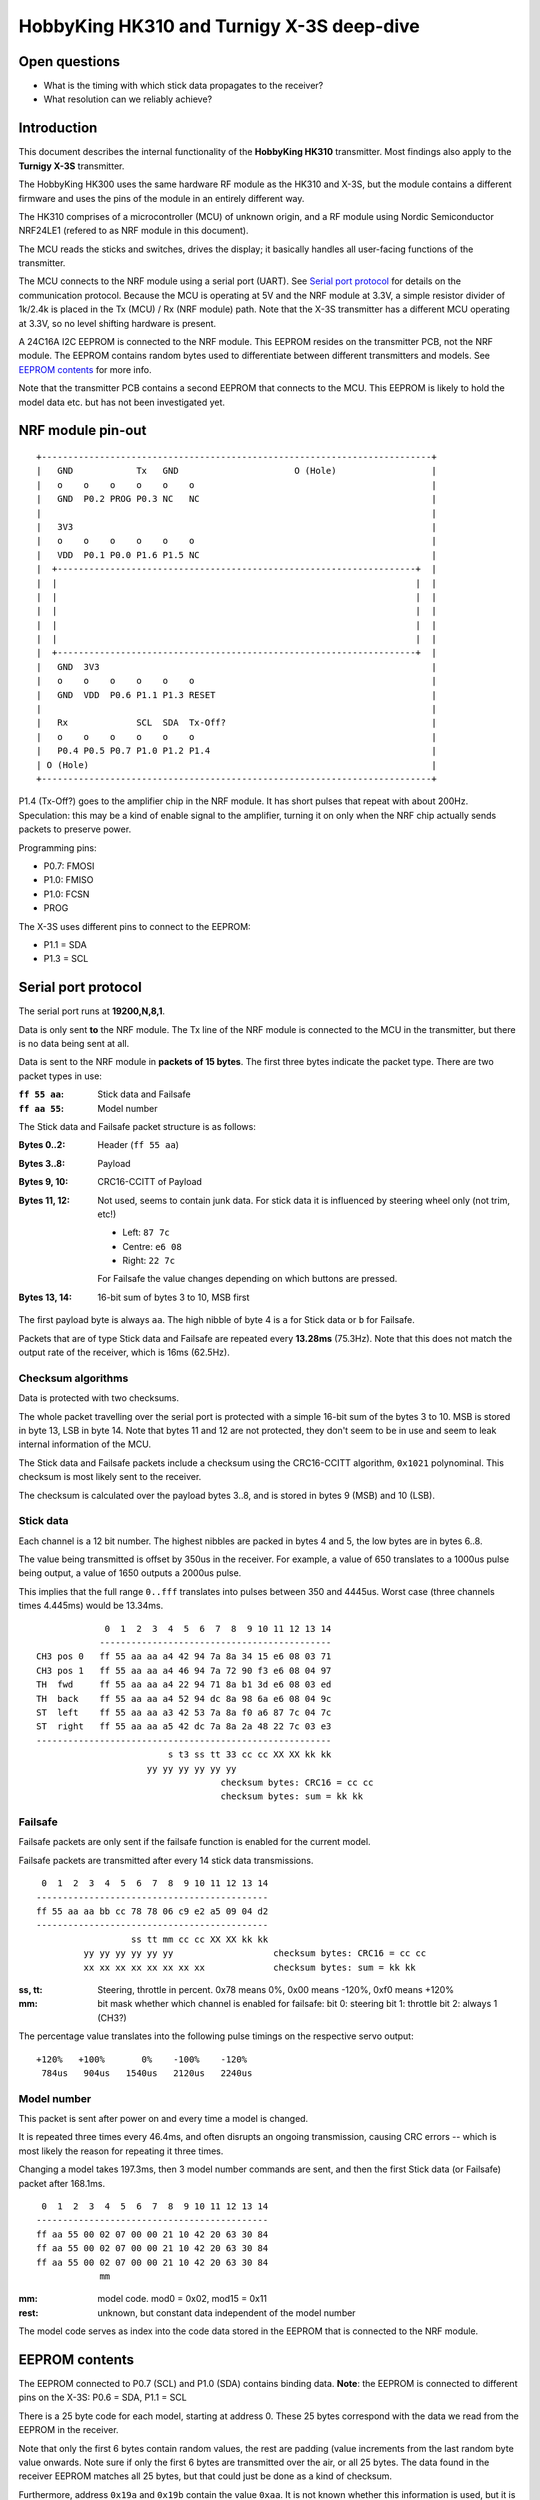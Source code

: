 HobbyKing HK310 and Turnigy X-3S deep-dive
###############################################################################



Open questions
===============================================================================

- What is the timing with which stick data propagates to the receiver?
- What resolution can we reliably achieve?



Introduction
===============================================================================

This document describes the internal functionality of the **HobbyKing HK310**
transmitter. Most findings also apply to the **Turnigy X-3S** transmitter.

The HobbyKing HK300 uses the same hardware RF module as the HK310 and X-3S, but
the module contains a different firmware and uses the pins of the module
in an entirely different way.

The HK310 comprises of a microcontroller (MCU) of unknown origin, and a RF module
using Nordic Semiconductor NRF24LE1 (refered to as NRF module in this document). 

The MCU reads the sticks and switches, drives the display; it basically handles
all user-facing functions of the transmitter.

The MCU connects to the NRF module using a serial port (UART). See 
`Serial port protocol`_ for details on the communication protocol.
Because the MCU is operating at 5V and the NRF module at 3.3V, a simple 
resistor divider of 1k/2.4k is placed in the Tx (MCU) / Rx (NRF module) path. 
Note that the X-3S transmitter has a different MCU operating at 3.3V, so no
level shifting hardware is present.

A 24C16A I2C EEPROM is connected to the NRF module. This EEPROM resides on the 
transmitter PCB, not the NRF module. The EEPROM contains random bytes used
to differentiate between different transmitters and models. 
See `EEPROM contents`_ for more info.

Note that the transmitter PCB contains a second EEPROM that connects to the 
MCU. This EEPROM is likely to hold the model data etc. but has not been
investigated yet.



NRF module pin-out
===============================================================================

::

  +--------------------------------------------------------------------------+
  |   GND            Tx   GND                      O (Hole)                  |
  |   o    o    o    o    o    o                                             |
  |   GND  P0.2 PROG P0.3 NC   NC                                            |
  |                                                                          |
  |   3V3                                                                    |
  |   o    o    o    o    o    o                                             |
  |   VDD  P0.1 P0.0 P1.6 P1.5 NC                                            |
  |  +--------------------------------------------------------------------+  |
  |  |                                                                    |  |
  |  |                                                                    |  |
  |  |                                                                    |  |
  |  |                                                                    |  |
  |  |                                                                    |  |
  |  +--------------------------------------------------------------------+  |
  |   GND  3V3                                                               |
  |   o    o    o    o    o    o                                             |
  |   GND  VDD  P0.6 P1.1 P1.3 RESET                                         |
  |                                                                          |
  |   Rx             SCL  SDA  Tx-Off?                                       |
  |   o    o    o    o    o    o                                             |
  |   P0.4 P0.5 P0.7 P1.0 P1.2 P1.4                                          |
  | O (Hole)                                                                 |
  +--------------------------------------------------------------------------+

P1.4 (Tx-Off?) goes to the amplifier chip in the NRF module. It has short pulses
that repeat with about 200Hz. Speculation: this may be a kind of enable 
signal to the amplifier, turning it on only when the NRF chip actually sends
packets to preserve power. 

Programming pins:

- P0.7: FMOSI
- P1.0: FMISO
- P1.0: FCSN
- PROG

The X-3S uses different pins to connect to the EEPROM:

- P1.1 = SDA
- P1.3 = SCL



Serial port protocol
===============================================================================

The serial port runs at **19200,N,8,1**.

Data is only sent **to** the NRF module. The Tx line of the NRF module
is connected to the MCU in the transmitter, but there is no data being sent at 
all.

Data is sent to the NRF module in **packets of 15 bytes**. The first three bytes
indicate the packet type. There are two packet types in use:

:``ff 55 aa``: Stick data and Failsafe 
:``ff aa 55``: Model number

The Stick data and Failsafe packet structure is as follows:

:Bytes 0..2:    Header (``ff 55 aa``)
:Bytes 3..8:    Payload
:Bytes 9, 10:   CRC16-CCITT of Payload
:Bytes 11, 12:  Not used, seems to contain junk data. For stick data it is 
                influenced by steering wheel only (not trim, etc!)
                
                - Left:   ``87 7c``
                - Centre: ``e6 08``
                - Right:  ``22 7c``

                For Failsafe the value changes depending on which buttons are 
                pressed.
:Bytes 13, 14:  16-bit sum of bytes 3 to 10, MSB first

The first payload byte is always ``aa``. The high nibble of byte 4 is ``a`` for
Stick data or ``b`` for Failsafe.

Packets that are of type Stick data and Failsafe are repeated every **13.28ms**
(75.3Hz).
Note that this does not match the output rate of the receiver, which is 16ms 
(62.5Hz).



Checksum algorithms 
---------------------------------------

Data is protected with two checksums.

The whole packet travelling over the serial port is protected with a
simple 16-bit sum of the bytes 3 to 10. MSB is stored in byte 13, LSB in byte
14. Note that bytes 11 and 12 are not protected, they don't seem to be in
use and seem to leak internal information of the MCU.

The Stick data and Failsafe packets include a checksum using the CRC16-CCITT 
algorithm, ``0x1021`` polynominal. This checksum is most likely sent to the 
receiver. 

The checksum is calculated over the payload bytes 3..8, and is stored in
bytes 9 (MSB) and 10 (LSB).



Stick data
---------------------------------------

Each channel is a 12 bit number. The highest nibbles are packed in bytes
4 and 5, the low bytes are in bytes 6..8. 

The value being transmitted is offset by 350us in the receiver.
For example, a value of 650 translates to a 1000us pulse being output, a value
of 1650 outputs a 2000us pulse. 

This implies that the full range ``0..fff`` translates into pulses between
350 and 4445us. Worst case (three channels times 4.445ms) would be 13.34ms.


::

                 0  1  2  3  4  5  6  7  8  9 10 11 12 13 14
                -------------------------------------------- 
    CH3 pos 0   ff 55 aa aa a4 42 94 7a 8a 34 15 e6 08 03 71
    CH3 pos 1   ff 55 aa aa a4 46 94 7a 72 90 f3 e6 08 04 97
    TH  fwd     ff 55 aa aa a4 22 94 71 8a b1 3d e6 08 03 ed
    TH  back    ff 55 aa aa a4 52 94 dc 8a 98 6a e6 08 04 9c
    ST  left    ff 55 aa aa a3 42 53 7a 8a f0 a6 87 7c 04 7c
    ST  right   ff 55 aa aa a5 42 dc 7a 8a 2a 48 22 7c 03 e3
    --------------------------------------------------------
                             s t3 ss tt 33 cc cc XX XX kk kk
                         yy yy yy yy yy yy                   
                                       checksum bytes: CRC16 = cc cc
                                       checksum bytes: sum = kk kk


Failsafe
---------------------------------------

Failsafe packets are only sent if the failsafe function is enabled for the
current model. 

Failsafe packets are transmitted after every 14 stick data transmissions.

::

             0  1  2  3  4  5  6  7  8  9 10 11 12 13 14
            -------------------------------------------- 
            ff 55 aa aa bb cc 78 78 06 c9 e2 a5 09 04 d2
            --------------------------------------------
                              ss tt mm cc cc XX XX kk kk
                     yy yy yy yy yy yy                   checksum bytes: CRC16 = cc cc
                     xx xx xx xx xx xx xx xx             checksum bytes: sum = kk kk


:ss, tt:    Steering, throttle in percent. 
            0x78 means 0%, 0x00 means -120%, 0xf0 means +120%

:mm:        bit mask whether which channel is enabled for failsafe:
            bit 0: steering
            bit 1: throttle
            bit 2: always 1 (CH3?)


The percentage value translates into the following pulse timings on the
respective servo output::
            
    +120%   +100%       0%    -100%    -120%
     784us   904us   1540us   2120us   2240us



Model number
---------------------------------------

This packet is sent after power on and every time a model is changed.

It is repeated three times every 46.4ms, and often disrupts an ongoing 
transmission, causing CRC errors -- which is most likely the reason for
repeating it three times.

Changing a model takes 197.3ms, then 3 model number commands are sent,
and then the first Stick data (or Failsafe) packet after 168.1ms.

::

             0  1  2  3  4  5  6  7  8  9 10 11 12 13 14
            -------------------------------------------- 
            ff aa 55 00 02 07 00 00 21 10 42 20 63 30 84 
            ff aa 55 00 02 07 00 00 21 10 42 20 63 30 84 
            ff aa 55 00 02 07 00 00 21 10 42 20 63 30 84 
                        mm


:mm:     model code. mod0 = 0x02, mod15 = 0x11
:rest:   unknown, but constant data independent of the model number

The model code serves as index into the code data stored in the EEPROM
that is connected to the NRF module.
          



EEPROM contents
===============================================================================

The EEPROM connected to P0.7 (SCL) and P1.0 (SDA) contains binding data.
**Note**: the EEPROM is connected to different pins on the X-3S: P0.6 = SDA, 
P1.1 = SCL

There is a 25 byte code for each model, starting at address 0.
These 25 bytes correspond with the data we read from the EEPROM in the
receiver.

Note that only the first 6 bytes contain random values, the rest are padding 
(value increments from the last random byte value onwards. Note sure if only the 
first 6 bytes are transmitted over the air, or all 25 bytes.
The data found in the receiver EEPROM matches all 25 bytes, but that could
just be done as a kind of checksum.

Furthermore, address ``0x19a`` and ``0x19b`` contain the value ``0xaa``. 
It is not known whether this information is used, but it is present in both 
HK310 and X-3S.


